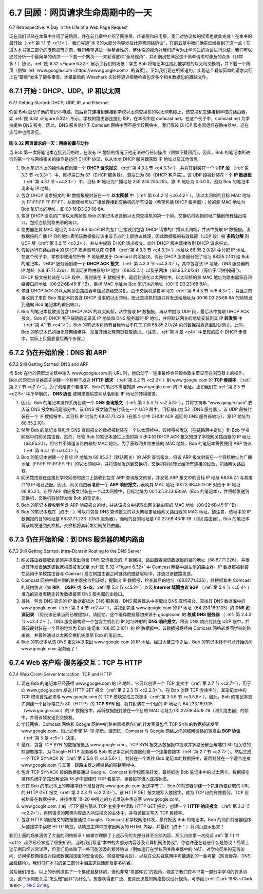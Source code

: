 .. _c6.7:

6.7 回顾：网页请求生命周期中的一天
=================================================================
6.7 Retrospective: A Day in the Life of a Web Page Request

现在我们已经在本章中介绍了链路层，并在前几章中介绍了网络层、传输层和应用层，我们对协议栈的探索也就此完成！在本书的最开始（:ref:`第 1.1 节 <c1.1>`），我们写道“本书的大部分内容涉及计算机网络协议”，在前五章中我们确实已经看到了这一点！在进入本书第二部分的专题章节之前，我们希望通过一种整合性的、整体性的视角对我们迄今为止学习过的协议进行总结。我们可以通过分析一个最简单的请求——下载一个网页——来获得这种“全局视角”，并识别出在满足这个简单请求时涉及的众多（非常多！）协议。:ref:`图 6.32 <Figure 6.32>` 展示了我们的场景：学生 Bob 将笔记本连接到他学校的以太网交换机，并下载一个网页（例如 :ref:`www.google.com <https://www.google.com>` 的首页）。正如我们现在所知道的，实现这个看似简单的请求实际上在“幕后”发生了很多事情。本章最后的 Wireshark 实验将更详细地检查包含多个相关数据包的跟踪文件。

.. toggle::

   Now that we’ve covered the link layer in this chapter, and the network, transport and application layers in earlier chapters, our journey down the protocol stack is complete! In the very beginning of this book (:ref:`Section 1.1 <c1.1>`), we wrote “much of this book is concerned with computer network protocols,” and in the first five chapters, we’ve certainly seen that this is indeed the case! Before heading into the topical chapters in second part of this book, we’d like to wrap up our journey down the protocol stack by taking an integrated, holistic view of the protocols we’ve learned about so far. One way then to take this “big picture” view is to identify the many (many!) protocols that are involved in satisfying even the simplest request: downloading a Web page. :ref:`Figure 6.32 <Figure 6.32>` illustrates our setting: a student, Bob, connects a laptop to his school’s Ethernet switch and downloads a Web page (say the home page of :ref:`www.google.com <https://www.google.com>`). As we now know, there’s a lot going on “under the hood” to satisfy this seemingly simple request. A Wireshark lab at the end of this chapter examines trace files containing a number of the packets involved in similar scenarios in more detail.

.. _c6.7.1:

6.7.1 开始：DHCP、UDP、IP 和以太网
-----------------------------------------------------------------------
6.7.1 Getting Started: DHCP, UDP, IP, and Ethernet

假设 Bob 启动了他的笔记本电脑，然后将其连接到连接到学校以太网交换机的以太网电缆上，该交换机又连接到学校的路由器，如 :ref:`图 6.32 <Figure 6.32>` 所示。学校的路由器连接到 ISP，在本例中是 comcast.net。在这个例子中，comcast.net 为学校提供 DNS 服务；因此，DNS 服务器位于 Comcast 网络中而不是学校网络中。我们假设 DHCP 服务器运行在路由器中，这在实际中也很常见。

.. _Figure 6.32:

.. figure:: ../img/559-0.png
   :align: center 

**图 6.32 网页请求的一天：网络设置与动作**

当 Bob 第一次将笔记本连接到网络时，在没有 IP 地址的情况下他无法进行任何操作（例如下载网页）。因此，Bob 的笔记本所进行的第一个与网络相关的操作是运行 DHCP 协议，以从本地 DHCP 服务器获取 IP 地址以及其他信息：

1. Bob 笔记本上的操作系统创建一个 **DHCP 请求报文** （:ref:`第 4.3.3 节 <c4.3.3>`），并将其封装在一个 **UDP 段** （:ref:`第 3.3 节 <c3.3>`）中，目标端口为 67（DHCP 服务器），源端口为 68（DHCP 客户端）。该 UDP 段被封装在一个 **IP 数据报** （:ref:`第 4.3.1 节 <c4.3.1>`）中，目标 IP 地址为广播地址 255.255.255.255，源 IP 地址为 0.0.0.0，因为 Bob 的笔记本尚未有 IP 地址。
2. 包含 DHCP 请求报文的 IP 数据报被封装在一个 **以太网帧** 中（:ref:`第 6.4.2 节 <c6.4.2>`）。该以太网帧的目标 MAC 地址为 FF:FF:FF:FF:FF:FF，从而使帧可以广播给连接到交换机的所有设备（希望包括 DHCP 服务器）；帧的源 MAC 地址为 Bob 笔记本的地址，即 00:16:D3:23:68:8A。
3. 包含 DHCP 请求的广播以太网帧是 Bob 的笔记本发送到以太网交换机的第一个帧。交换机将收到的帧广播到所有输出端口，包括连接到路由器的端口。
4. 路由器在其 MAC 地址为 00:22:6B:45:1F:1B 的接口上接收到包含 DHCP 请求的广播以太网帧，并从中提取 IP 数据报。该数据报的广播 IP 目的地址表明该数据报应该由该节点的上层协议处理，因此数据报的有效载荷（UDP 段）被 **多路分解** 到 UDP 层（:ref:`第 3.2 节 <c3.2>`），并从中提取 DHCP 请求报文。此时 DHCP 服务器接收到 DHCP 请求报文。
5. 假设运行在路由器中的 DHCP 服务器可以在 **CIDR** （:ref:`第 4.3.3 节 <c4.3.3>`）地址块 68.85.2.0/24 中分配 IP 地址。在这个例子中，学校中使用的所有 IP 地址都属于 Comcast 的地址块。假设 DHCP 服务器分配了地址 68.85.2.101 给 Bob 的笔记本。DHCP 服务器创建一个 **DHCP ACK 报文** （:ref:`第 4.3.3 节 <c4.3.3>`），其中包含该 IP 地址、DNS 服务器的 IP 地址（68.87.71.226）、默认网关路由器的 IP 地址（68.85.2.1）以及子网块（68.85.2.0/24）（等价于“网络掩码”）。DHCP 报文被封装在 UDP 段中，再封装在 IP 数据报中，最后封装在以太网帧中。以太网帧的源 MAC 地址为路由器家庭网络接口的地址（00:22:6B:45:1F:1B），目标 MAC 地址为 Bob 笔记本的地址（00:16:D3:23:68:8A）。
6. 包含 DHCP ACK 的以太网帧由路由器单播发送给交换机。由于交换机是自学习的（:ref:`第 6.4.3 节 <c6.4.3>`），并且之前接收到了来自 Bob 笔记本的包含 DHCP 请求的以太网帧，因此交换机知道只将发送给地址为 00:16:D3:23:68:8A 的帧转发到通向 Bob 笔记本的输出端口。
7. Bob 的笔记本接收到包含 DHCP ACK 的以太网帧，从中提取 IP 数据报，再从中提取 UDP 段，最后从中提取 DHCP ACK 报文。Bob 的 DHCP 客户端随后记录其 IP 地址和 DNS 服务器的 IP 地址，并将默认网关的地址安装到其 **IP 转发表** 中（:ref:`第 4.1 节 <c4.1>`）。Bob 的笔记本将所有目标地址不在其子网 68.85.2.0/24 内的数据报发送至默认网关。此时，Bob 的笔记本已初始化其网络组件，准备开始处理网页获取请求。（注意，:ref:`第 4 章 <c4>` 中呈现的四个 DHCP 步骤中，实际上只需要最后两个步骤。）

.. toggle::

   Let’s suppose that Bob boots up his laptop and then connects it to an Ethernet cable connected to the school’s Ethernet switch, which in turn is connected to the school’s router, as shown in :ref:`Figure 6.32 <Figure 6.32>`. The school’s router is connected to an ISP, in this example, comcast.net. In this example, comcast.net is providing the DNS service for the school; thus, the DNS server resides in the Comcast network rather than the school network. We’ll assume that the DHCP server is running within the router, as is often the case.

   .. figure:: ../img/559-0.png
      :align: center 

   **Figure 6.32 A day in the life of a Web page request: Network setting and actions**

   When Bob first connects his laptop to the network, he can’t do anything (e.g., download a Web page) without an IP address. Thus, the first network-related action taken by Bob’s laptop is to run the DHCP protocol to obtain an IP address, as well as other information, from the local DHCP server:

   1. The operating system on Bob’s laptop creates a **DHCP request message** ­(:ref:`Section 4.3.3 <c4.3.3>`) and puts this message within a **UDP segment** (:ref:`Section 3.3 <c3.3>`) with destination port 67 (DHCP server) and source port 68 (DHCP client). The UDP segment is then placed within an **IP datagram** (:ref:`Section 4.3.1 <c4.3.1>`) with a broadcast IP destination address (255.255.255.255) and a source IP address of 0.0.0.0, since Bob’s laptop doesn’t yet have an IP address.
   2. The IP datagram containing the DHCP request message is then placed within an **Ethernet frame** (:ref:`Section 6.4.2 <c6.4.2>`). The Ethernet frame has a destination MAC addresses of FF:FF:FF:FF:FF:FF so that the frame will be broadcast to all devices connected to the switch (hopefully including a DHCP server); the frame’s source MAC address is that of Bob’s laptop, 00:16:D3:23:68:8A.
   3. The broadcast Ethernet frame containing the DHCP request is the first frame sent by Bob’s laptop to the Ethernet switch. The switch broadcasts the incoming frame on all outgoing ports, including the port connected to the router.
   4. The router receives the broadcast Ethernet frame containing the DHCP request on its interface with MAC address 00:22:6B:45:1F:1B and the IP datagram is extracted from the Ethernet frame. The datagram’s broadcast IP destination address indicates that this IP datagram should be processed by upper layer protocols at this node, so the datagram’s payload (a UDP segment) is thus **demultiplexed** (:ref:`Section 3.2 <c3.2>`) up to UDP, and the DHCP request message is extracted from the UDP segment. The DHCP server now has the DHCP request message.
   5. Let’s suppose that the DHCP server running within the router can allocate IP addresses in the **CIDR** (:ref:`Section 4.3.3 <c4.3.3>`) block 68.85.2.0/24. In this example, all IP addresses used within the school are thus within Comcast’s address block. Let’s suppose the DHCP server allocates
   address 68.85.2.101 to Bob’s laptop. The DHCP server creates a **DHCP ACK message** (:ref:`Section 4.3.3 <c4.3.3>`) containing this IP address, as well as the IP address of the DNS server (68.87.71.226), the IP address for the default gateway router (68.85.2.1), and the subnet block (68.85.2.0/24) (equivalently, the “network mask”). The DHCP message is put inside a UDP segment, which is put inside an IP datagram, which is put inside an Ethernet frame. The Ethernet frame has a source MAC address of the router’s interface to the home network (00:22:6B:45:1F:1B) and a destination MAC address of Bob’s laptop (00:16:D3:23:68:8A).
   6. The Ethernet frame containing the DHCP ACK is sent (unicast) by the router to the switch. Because the switch is self-learning (:ref:`Section 6.4.3 <c6.4.3>`) and previously received an Ethernet frame (containing the DHCP request) from Bob’s laptop, the switch knows to forward a frame
   addressed to 00:16:D3:23:68:8A only to the output port leading to Bob’s laptop.
   7. Bob’s laptop receives the Ethernet frame containing the DHCP ACK, extracts the IP datagram from the Ethernet frame, extracts the UDP segment from the IP datagram, and extracts the DHCP ACK message from the UDP segment. Bob’s DHCP client then records its IP address and the IP address of its DNS server. It also installs the address of the default gateway into its **IP forwarding table** (:ref:`Section 4.1 <c4.1>`). Bob’s laptop will send all datagrams with destination address outside of its subnet 68.85.2.0/24 to the default gateway. At this point, Bob’s laptop has initialized its networking components and is ready to begin processing the Web page fetch. (Note that only the last two DHCP steps of the four presented in :ref:`Chapter 4 <c4>` are actually necessary.)

.. _c6.7.2:

6.7.2 仍在开始阶段：DNS 和 ARP
-----------------------------------------------------------------------
6.7.2 Still Getting Started: DNS and ARP

当 Bob 在他的网页浏览器中输入 www.google.com 的 URL 时，他启动了一连串最终会导致谷歌主页显示在浏览器上的操作。Bob 的网页浏览器首先创建一个将用于发送 **HTTP 请求** （:ref:`第 2.2 节 <c2.2>`）到 www.google.com 的 **TCP 套接字** （:ref:`第 2.7 节 <c2.7>`）。为了创建这个套接字，Bob 的笔记本需要知道 www.google.com 的 IP 地址。正如我们在 :ref:`第 2.5 节 <c2.5>` 中所学到的， **DNS 协议** 被用来提供这种从名称到 IP 地址的转换服务。

1. 因此，Bob 的笔记本操作系统创建一个 **DNS 查询报文** （:ref:`第 2.5.3 节 <c2.5.3>`），并将字符串 “www.google.com” 放入该 DNS 报文的问题部分中。该 DNS 报文随后被封装在一个 UDP 段中，目标端口为 53（DNS 服务器）。该 UDP 段被封装在一个 IP 数据报中，其目标 IP 地址为 68.87.71.226（在第 5 步中 DHCP ACK 返回的 DNS 服务器地址），源 IP 地址为 68.85.2.101。
2. 然后 Bob 的笔记本将包含 DNS 查询报文的数据报封装在一个以太网帧中。该帧将被发送（在链路层中定址）到 Bob 学校网络中的网关路由器。然而，尽管 Bob 的笔记本通过上面的第 5 步中的 DHCP ACK 报文知道了学校网关路由器的 IP 地址（68.85.2.1），但它并不知道该路由器的 MAC 地址。为了获取网关路由器的 MAC 地址，Bob 的笔记本需要使用 ARP 协议（:ref:`第 6.4.1 节 <c6.4.1>`）。
3. Bob 的笔记本创建一个目标 IP 地址为 68.85.2.1（默认网关）的 ARP 查询报文，将该 ARP 报文封装在一个目标地址为广播地址（FF:FF:FF:FF:FF:FF）的以太网帧中，并将该帧发送到交换机，交换机将帧转发给所有连接的设备，包括网关路由器。
4. 网关路由器在连接到学校网络的接口上接收到包含 ARP 查询报文的帧，并发现 ARP 报文中的目标 IP 地址 68.85.2.1 与其接口的 IP 地址匹配。因此，网关路由器准备一个 **ARP 响应报文**，表明其 MAC 地址 00:22:6B:45:1F:1B 对应于 IP 地址 68.85.2.1。它将 ARP 响应报文封装在一个以太网帧中，目标地址为 00:16:D3:23:68:8A（Bob 的笔记本），并将帧发送到交换机，交换机将帧转发给 Bob 的笔记本。
5. Bob 的笔记本接收到包含 ARP 响应报文的帧，并从该报文中提取出网关路由器的 MAC 地址（00:22:6B:45:1F:1B）。
6. Bob 的笔记本现在（终于！）可以将包含 DNS 查询报文的以太网帧定址给网关路由器的 MAC 地址。请注意，该帧中的 IP 数据报的目的地址是 68.87.71.226（DNS 服务器），而帧的目的地址是 00:22:6B:45:1F:1B（网关路由器）。Bob 的笔记本将该帧发送到交换机，交换机将其转发给网关路由器。

.. toggle::

   When Bob types the URL for www.google.com into his Web browser, he begins the long chain of events that will eventually result in Google’s home page being displayed by his Web browser. Bob’s Web browser begins the process by creating a **TCP socket** (:ref:`Section 2.7 <c2.7>`) that will be used to send the **HTTP request** (:ref:`Section 2.2 <c2.2>`) to www.google.com. In order to create the socket, Bob’s laptop will need to know the IP address of www.google.com. We learned in :ref:`Section 2.5 <c2.5>`, that the **DNS ­protocol** is used to provide this name-to-IP-address translation service.

   1. The operating system on Bob’s laptop thus creates a **DNS query message** (:ref:`Section 2.5.3 <c2.5.3>`), putting the string “www.google.com” in the question section of the DNS message. This DNS message is then placed within a UDP segment with a destination port of 53 (DNS server). The UDP segment is then placed within an IP datagram with an IP destination address of 68.87.71.226 (the address of the DNS server returned in the DHCP ACK in step 5) and a source IP address of 68.85.2.101.
   2. Bob’s laptop then places the datagram containing the DNS query message in an Ethernet frame. This frame will be sent (addressed, at the link layer) to the gateway router in Bob’s school’s network. However, even though Bob’s laptop knows the IP address of the school’s gateway router (68.85.2.1) via the DHCP ACK message in step 5 above, it doesn’t know the gateway router’s MAC address. In order to obtain the MAC address of the gateway router, Bob’s ­laptop will need to use the ARP protocol (:ref:`Section 6.4.1 <c6.4.1>`).
   3.  Bob’s laptop creates an ARP query message with a target IP address of 68.85.2.1 (the default
   gateway), places the ARP message within an Ethernet frame with a broadcast destination address (FF:FF:FF:FF:FF:FF) and sends the Ethernet frame to the switch, which delivers the frame to all connected devices, including the gateway router.
   1.  The gateway router receives the frame containing the ARP query message on the interface to the school network, and finds that the target IP address of 68.85.2.1 in the ARP message matches the IP address of its interface. The gateway router thus prepares an **ARP reply**, indicating that its MAC address of 00:22:6B:45:1F:1B corresponds to IP address 68.85.2.1. It places the ARP reply message in an Ethernet frame, with a destination address of 00:16:D3:23:68:8A (Bob’s laptop) and sends the frame to the switch, which delivers the frame to Bob’s laptop.
   2.  Bob’s laptop receives the frame containing the ARP reply message and extracts the MAC address of the gateway router (00:22:6B:45:1F:1B) from the ARP reply message.
   3.  Bob’s laptop can now (finally!) address the Ethernet frame containing the DNS query to the gateway router’s MAC address. Note that the IP datagram in this frame has an IP destination address of 68.87.71.226 (the DNS server), while the frame has a destination address of 00:22:6B:45:1F:1B (the gateway router). Bob’s laptop sends this frame to the switch, which delivers the frame to the gateway router.

.. _c6.7.3:

6.7.3 仍在开始阶段：到 DNS 服务器的域内路由
-----------------------------------------------------------------------
6.7.3 Still Getting Started: Intra-Domain Routing to the DNS Server

1. 网关路由器接收到该帧并提取出包含 DNS 查询报文的 IP 数据报。路由器查阅该数据报的目的地址（68.87.71.226），并根据其转发表确定该数据报应被发送至 :ref:`图 6.32 <Figure 6.32>` 中 Comcast 网络中最左侧的路由器。IP 数据报被封装在适用于学校路由器与 Comcast 最左侧路由器之间链路的链路层帧中，并通过该链路发送。
2. Comcast 网络中最左侧的路由器接收到该帧，提取出 IP 数据报，检查其目的地址（68.87.71.226），并根据其由 Comcast 的域内协议（如 **RIP**、 **OSPF** 或 **IS-IS**，:ref:`第 5.3 节 <c5.3>`）以及 **Internet 域间协议 BGP** （:ref:`第 5.4 节 <c5.4>`）填充的转发表确定转发数据报至 DNS 服务器的出接口。
3. 最终，包含 DNS 查询的 IP 数据报抵达 DNS 服务器。DNS 服务器从中提取出 DNS 查询报文，查找其 DNS 数据库中的 www.google.com（ :ref:`第 2.4 节 <c2.4>` ），并找到包含 www.google.com 的 IP 地址（64.233.169.105）的 **DNS 资源记录** （假设该记录当前已被缓存）。请回忆，这个缓存数据最初来源于 googlecom 的 **权威 DNS 服务器** （ :ref:`第 2.4.2 节 <c2.4.2>` ）。DNS 服务器构建一个包含主机名到 IP 地址映射的 **DNS 响应报文**，将该 DNS 响应封装在 UDP 段中，并将该段封装在一个目的地址为 Bob 笔记本（68.85.2.101）的 IP 数据报中。该数据报将经由 Comcast 网络转发回学校的路由器，并最终通过以太网交换机转发至 Bob 的笔记本。
4. Bob 的笔记本从该 DNS 报文中提取出 www.google.com 的 IP 地址。经过大量工作之后，Bob 的笔记本终于可以开始访问 www.google.com 服务器了！

.. toggle::

   1.  The gateway router receives the frame and extracts the IP datagram containing the DNS query. The router looks up the destination address of this datagram (68.87.71.226) and determines from its forwarding table that the datagram should be sent to the leftmost router in the Comcast network in :ref:`Figure 6.32 <Figure 6.32>`. The IP datagram is placed inside a link-layer frame appropriate for the link connecting the school’s router to the leftmost Comcast router and the frame is sent over this link.
   2.  The leftmost router in the Comcast network receives the frame, extracts the IP datagram, examines the datagram’s destination address (68.87.71.226) and determines the outgoing interface on which to forward the datagram toward the DNS server from its forwarding table, which has been filled in by ­Comcast’s intra-domain protocol (such as **RIP**, **OSPF** or **IS-IS**, :ref:`Section 5.3 <c5.3>`) as well as the **Internet’s inter-domain protocol, BGP** (:ref:`Section 5.4 <c5.4>`).
   3.  Eventually the IP datagram containing the DNS query arrives at the DNS server. The DNS server extracts the DNS query message, looks up the name www.google.com in its DNS database (:ref:`Section 2.5 <c2.5>`), and finds the **DNS resource record** that contains the IP address (64.233.169.105) for www.google.com. (assuming that it is currently cached in the DNS server). Recall that this cached data originated in the **authoritative DNS server** (:ref:`Section 2.5.2 <c2.5.2>`) for googlecom. The DNS server forms a **DNS reply message** containing this hostname-to-IP- address mapping, and places the DNS reply message in a UDP segment, and the segment within an IP datagram addressed to Bob’s laptop (68.85.2.101). This datagram will be forwarded back through the Comcast network to the school’s router and from there, via the Ethernet switch to Bob’s laptop.
   4.  Bob’s laptop extracts the IP address of the server www.google.com from the DNS message. Finally, after a lot of work, Bob’s laptop is now ready to contact the www.google.com server!

.. _c6.7.4:

6.7.4 Web 客户端-服务器交互：TCP 与 HTTP
-----------------------------------------------------------------------
6.7.4 Web Client-Server Interaction: TCP and HTTP

1. 现在 Bob 的笔记本已经获得 www.google.com 的 IP 地址，它可以创建一个 TCP 套接字（:ref:`第 2.7 节 <c2.7>`），用于向 www.google.com 发送 HTTP GET 报文（:ref:`第 2.2.3 节 <c2.2.3>`）。在 Bob 创建 TCP 套接字时，其笔记本中的 TCP 模块首先必须与 www.google.com 的 TCP 模块完成三次握手（:ref:`第 3.5.6 节 <c3.5.6>`）。因此，Bob 的笔记本首先创建一个目标端口为 80（HTTP）的 **TCP SYN 段**，将其封装在一个目的 IP 地址为 64.233.169.105（www.google.com）的 IP 数据报中，再将数据报封装在一个目的 MAC 地址为 00:22:6B:45:1F:1B（网关路由器）的帧中，并将该帧发送到交换机。
2. 学校网络、Comcast 网络和 Google 网络中的路由器根据各自的转发表将包含 TCP SYN 的数据报转发至 www.google.com，如上述步骤 14–16 所示。请回忆，Comcast 与 Google 网络之间的域间链路的转发由 **BGP 协议** （:ref:`第 5 章 <c5>`）决定。
3. 最终，包含 TCP SYN 的数据报抵达 www.google.com。TCP SYN 报文从数据报中提取并多路分解至与端口 80 相关联的欢迎套接字。为 Google HTTP 服务器与 Bob 笔记本之间的连接创建一个连接套接字（:ref:`第 2.7 节 <c2.7>`）。然后生成一个 TCP SYNACK 段（:ref:`第 3.5.6 节 <c3.5.6>`），封装在一个发往 Bob 笔记本的数据报中，最后封装在一个适合连接 www.google.com 与其第一跳路由器之间链路的链路层帧中。
4. 包含 TCP SYNACK 段的数据报通过 Google、Comcast 和学校网络转发，最终抵达 Bob 笔记本中的以太网卡。数据报在操作系统中多路分解至第 18 步中创建的 TCP 套接字，该套接字进入连接状态。
5. 现在 Bob 的笔记本上的套接字终于准备好向 www.google.com 发送字节了，Bob 的浏览器创建一个包含所要获取的 URL 的 HTTP GET 报文（:ref:`第 2.2.3 节 <c2.2.3>`）。该 HTTP GET 报文被写入套接字，成为 TCP 段的有效载荷。TCP 段被封装在数据报中，并按步骤 18–20 中所述的方式发送并传送至 www.google.com。
6. www.google.com 上的 HTTP 服务器从 TCP 套接字中读取 HTTP GET 报文，创建一个 **HTTP 响应报文** （:ref:`第 2.2 节 <c2.2>`），将所请求的网页内容放入响应报文的主体中，并将该报文写入 TCP 套接字。
7. 包含 HTTP 响应报文的数据报通过 Google、Comcast 和学校网络转发，最终抵达 Bob 的笔记本。Bob 的网页浏览器程序从套接字中读取 HTTP 响应，从响应主体中提取出网页的 HTML 内容，并最终（终于！）将网页显示出来！

我们上面的场景涵盖了大量的网络知识！如果你理解了上述示例的大部分甚至全部内容，那么自你第一次阅读 :ref:`第 1.1 节 <c1.1>` 起你已经掌握了很多知识，当时我们写道“本书的大部分内容涉及计算机网络协议”，你也许还在疑惑什么是协议！尽管上述示例已经非常详尽，但我们仍省略了一些可能涉及的额外协议（例如运行在学校网关路由器中的 NAT、对学校网络的无线访问、访问学校网络或对段或数据报加密的安全协议、网络管理协议），以及在公共互联网中可能遇到的一些考量（网页缓存、DNS 层级结构）。我们将在本书的第二部分中涵盖这些话题及更多内容。

最后我们指出，以上的示例提供了一个集成且整体的，但也非常“零部件式”的视角，涵盖了我们在本书第一部分中学习的许多协议。这个示例更关注“怎么做”而非“为什么”。想要获得更广泛、更具反思性的网络协议设计视角，可参阅 [:ref:`Clark 1988 <Clark 1988>`，:rfc:`5218`]。

.. toggle::

   1.  Now that Bob’s laptop has the IP address of www.google.com, it can create the TCP socket (:ref:`Section 2.7 <c2.7>`) that will be used to send the HTTP GET message (:ref:`Section 2.2.3 <c2.2.3>`) to www.google.com. When Bob creates the TCP socket, the TCP in Bob’s laptop must first perform a three-way handshake (:ref:`Section 3.5.6 <c3.5.6>`) with the TCP in www.google.com. Bob’s laptop thus first creates a **TCP SYN** segment with destination port 80 (for HTTP), places the TCP segment inside an IP datagram with a destination IP address of 64.233.169.105 (www.google.com), places the datagram inside a frame with a destination MAC address of 00:22:6B:45:1F:1B (the gateway router) and sends the frame to the switch.
   2.  The routers in the school network, Comcast’s network, and Google’s network forward the datagram containing the TCP SYN toward www.google.com, using the forwarding table in each router, as in steps 14–16 above. Recall that the router forwarding table entries governing forwarding of packets over the inter-domain link between the Comcast and Google networks are determined by the **BGP protocol** (:ref:`Chapter 5 <c5>`).
   3.  Eventually, the datagram containing the TCP SYN arrives at www.google.com. The TCP SYN message is extracted from the datagram and demultiplexed to the welcome socket associated with port 80. A connection socket (:ref:`Section 2.7 <c2.7>`) is created for the TCP connection between the Google HTTP server and Bob’s laptop. A TCP SYNACK (:ref:`Section 3.5.6 <c3.5.6>`) segment is generated, placed inside a datagram addressed to Bob’s laptop, and finally placed inside a link-layer frame appropriate for the link connecting www.google.com to its first-hop router.
   4.  The datagram containing the TCP SYNACK segment is forwarded through the Google, Comcast, and school networks, eventually arriving at the Ethernet card in Bob’s laptop. The datagram is demultiplexed within the operating system to the TCP socket created in step 18, which enters the connected state.
   5.  With the socket on Bob’s laptop now (finally!) ready to send bytes to www.google.com, Bob’s browser creates the HTTP GET message (:ref:`Section 2.2.3 <c2.2.3>`) containing the URL to be fetched. The HTTP GET message is then written into the socket, with the GET message becoming the payload of a TCP segment. The TCP segment is placed in a datagram and sent and delivered to www.google.com as in steps 18–20 above.
   6.  The HTTP server at www.google.com reads the HTTP GET message from the TCP socket, creates an **HTTP response** message (:ref:`Section 2.2 <c2.2>`), places the requested Web page content in the body of the HTTP response message, and sends the message into the TCP socket.
   7.  The datagram containing the HTTP reply message is forwarded through the Google, Comcast, and school networks, and arrives at Bob’s laptop. Bob’s Web browser program reads the HTTP response from the socket, extracts the html for the Web page from the body of the HTTP response, and finally (finally!) displays the Web page!

   Our scenario above has covered a lot of networking ground! If you’ve understood most or all of the above example, then you’ve also covered a lot of ground since you first read :ref:`Section 1.1 <c1.1>`, where we wrote “much of this book is concerned with computer network protocols” and you may have wondered what a protocol actually was! As detailed as the above example might seem, we’ve omitted a number of possible additional protocols (e.g., NAT running in the school’s gateway router, wireless access to the school’s network, security protocols for accessing the school network or encrypting segments or datagrams, network management protocols), and considerations (Web caching, the DNS hierarchy) that one would encounter in the public ­Internet. We’ll cover a number of these topics and more in the second part of this book.

   Lastly, we note that our example above was an integrated and holistic, but also very “nuts and bolts,” view of many of the protocols that we’ve studied in the first part of this book. The example focused more on the “how” than the “why.” For a broader, more reflective view on the design of network protocols in general, see [:ref:`Clark 1988 <Clark 1988>`, :rfc:`5218`].


